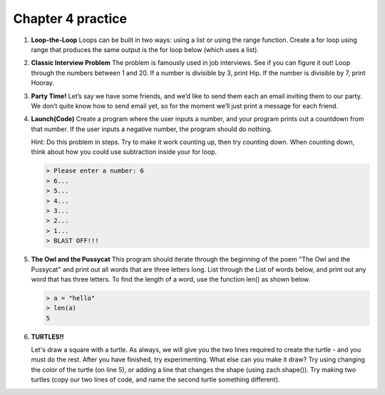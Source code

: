 Chapter 4 practice
:::::::::::::::::::::::::::


.. container:: full_width

    #.

        **Loop-the-Loop**
        Loops can be built in two ways: using a list or using the range function.
        Create a for loop using range that produces the same output is the for loop below (which uses a list).

        .. activecode:: ex_4_1

            for i in [4, 8, 12, 16, 20]:
                print(i)

            #TODO: Create the same output using a for loop with a range

    #.

        **Classic Interview Problem**
        The problem is famously used in job interviews. See if you can figure it out!
        Loop through the numbers between 1 and 20. If a number is divisible by
        3, print Hip. If the number is divisible by 7, print Hooray.

        .. activecode:: ex_4_2

    #.

        **Party Time!**
        Let’s say we have some friends, and we’d like to send
        them each an email inviting them to our party. We don’t quite know how to
        send email yet, so for the moment we’ll just print a message for each friend.


        .. activecode:: ex_4_3

            #TODO 1: Finish creating a list of names. Each should be a separate string.
            friends = ["Elvis", ]
            #TODO 2: Create a for loop using that list
            #TODO 3: Inside the loop, print out a short invitation to the person using their name.

    #.

        **Launch(Code)**
        Create a program where the user inputs a number, and your
        program prints out a countdown from that number. If the user inputs
        a negative number, the program should do nothing.

        Hint: Do this problem in steps. Try to make it work counting up, then
        try counting down. When counting down, think about how you could use
        subtraction inside your for loop.

        .. sourcecode:: python

            > Please enter a number: 6
            > 6...
            > 5...
            > 4...
            > 3...
            > 2...
            > 1...
            > BLAST OFF!!!

        .. activecode:: ex_4_4


    #.

        **The Owl and the Pussycat**
        This program should iterate through the beginning of the poem "The Owl and the Pussycat"
        and print out all words that are three letters long. List through the List
        of words below, and print out any word that has three letters. To find the
        length of a word, use the function len() as shown below.

        .. sourcecode:: python

            > a = "hello"
            > len(a)
            5


        .. activecode:: ex_4_5

            word_list = ["the", "owl", "and", "the", "pussycat", "went", "to", "sea", "in", "a",
            "beautiful", "pea", "green", "boat", "they", "took", "some", "honey", "and",
            "plenty", "of", "money", "wrapped", "up", "in", "a", "five", "pound", "note"]

            #TODO: create a loop that iterates through the list above and prints any word that is three letters long.

    #.

        **TURTLES!!**

        .. raw:: html

            <div style="text-align:center">
            <iframe width="640" height="360" src="https://www.youtube.com/embed/CMNry4PE93Y?rel=0&amp;showinfo=0" frameborder="0" allowfullscreen></iframe>
            </div>

        Let's draw a square with a turtle. As always, we will give you the two lines
        required to create the turtle - and you must do the rest. After you have
        finished, try experimenting. What else can you make it draw? Try using
        changing the color of the turtle (on line 5), or adding a line that changes
        the shape (using zach.shape()). Try making two turtles (copy our two lines
        of code, and name the second turtle something different).

        .. activecode:: ex_4_5

            import turtle

            wn = turtle.Screen()
            zach = turtle.Turtle()
            zach.color("purple")

            #TODO 1: Draw a square


            #TODO 2: Experiment with movement, color, and shape


            #TODO 3: Add a second turtle

